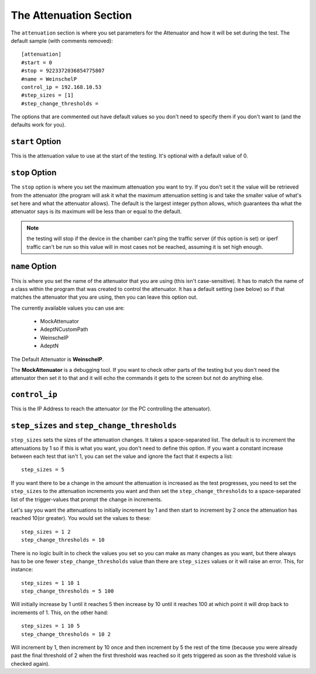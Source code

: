The Attenuation Section
-----------------------



The ``attenuation`` section is where you set parameters for the Attenuator and how it will be set during the test. The default sample (with comments removed):

::

    [attenuation]
    #start = 0
    #stop = 9223372036854775807
    #name = WeinschelP
    control_ip = 192.168.10.53
    #step_sizes = [1]
    #step_change_thresholds = 
    
    



The options that are commented out have default values so you don't need to specify them if you don't want to (and the defaults work for you). 

``start`` Option
~~~~~~~~~~~~~~~~

This is the attenuation value to use at the start of the testing. It's optional with a default value of 0.


``stop`` Option
~~~~~~~~~~~~~~~

The ``stop`` option is where you set the maximum attenuation you want to try. If you don't set it the value will be retrieved from the attenuator (the program will ask it what the maximum attenuation setting is and take the smaller value of what's set here and what the attenuator allows). The default is the largest integer python allows, which guarantees tha what the attenuator says is its maximum will be less than or equal to the default.

.. note:: the testing will stop if the device in the chamber can't ping the traffic server (if this option is set) or iperf traffic can't be run so this value will in most cases not be reached, assuming it is set high enough.

.. '

``name`` Option
~~~~~~~~~~~~~~~

This is where you set the name of the attenuator that you are using (this isn't case-sensitive). It has to match the name of a class within the program that was created to control the attenuator. It has a default setting (see below) so if that matches the attenuator that you are using, then you can leave this option out.

.. '

The currently available values you can use are:

   * MockAttenuator
   * AdeptNCustomPath
   * WeinschelP
   * AdeptN

The Default Attenuator is **WeinschelP**.



The **MockAttenuator** is a debugging tool. If you want to check other parts of the testing but you don't need the attenuator then set it to that and it will echo the commands it gets to the screen but not do anything else.

.. '

``control_ip``
~~~~~~~~~~~~~~

This is the IP Address to reach the attenuator (or the PC controlling the attenuator).

``step_sizes`` and ``step_change_thresholds``
~~~~~~~~~~~~~~~~~~~~~~~~~~~~~~~~~~~~~~~~~~~~~

``step_sizes`` sets the sizes of the attenuation changes. It takes a space-separated list. The default is to increment the attenuations by 1 so if this is what you want, you don't need to define this option. If you want a constant increase between each test that isn't 1, you can set the value and ignore the fact that it expects a list::

   step_sizes = 5

If you want there to be a change in the amount the attenuation is increased as the test progresses, you need to set the ``step_sizes`` to the attenuation increments you want and then set the ``step_change_thresholds`` to a space-separated list of the trigger-values that prompt the change in increments.

Let's say you want the attenuations to initially increment by 1 and then start to increment by 2 once the attenuation has reached 10(or greater). You would set the values to these::

    step_sizes = 1 2
    step_change_thresholds = 10

.. '

There is no logic built in to check the values you set so you can make as many changes as you want, but there always has to be one fewer ``step_change_thresholds`` value than there are ``step_sizes`` values or it will raise an error. This, for instance::

    step_sizes = 1 10 1
    step_change_thresholds = 5 100

Will initially increase by 1 until it reaches 5 then increase by 10 until it reaches 100 at which point it will drop back to increments of 1. This, on the other hand::

    step_sizes = 1 10 5
    step_change_thresholds = 10 2

Will increment by 1, then increment by 10 once and then increment by 5 the rest of the time (because you were already past the final threshold of 2  when the first threshold was reached so it gets triggered as soon as the threshold value is checked again).
